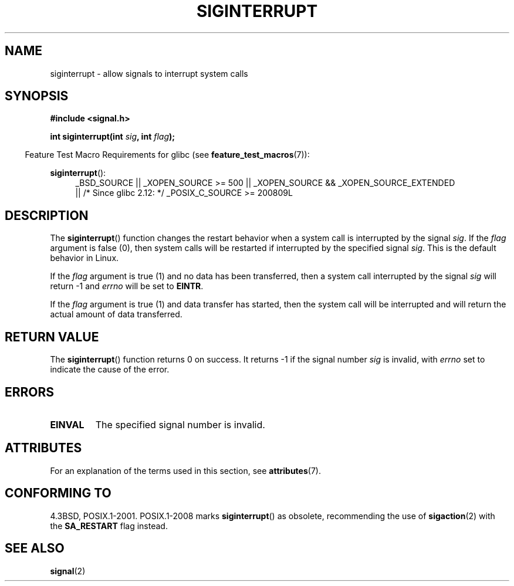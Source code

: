 .\" Copyright 1993 David Metcalfe (david@prism.demon.co.uk)
.\"
.\" %%%LICENSE_START(VERBATIM)
.\" Permission is granted to make and distribute verbatim copies of this
.\" manual provided the copyright notice and this permission notice are
.\" preserved on all copies.
.\"
.\" Permission is granted to copy and distribute modified versions of this
.\" manual under the conditions for verbatim copying, provided that the
.\" entire resulting derived work is distributed under the terms of a
.\" permission notice identical to this one.
.\"
.\" Since the Linux kernel and libraries are constantly changing, this
.\" manual page may be incorrect or out-of-date.  The author(s) assume no
.\" responsibility for errors or omissions, or for damages resulting from
.\" the use of the information contained herein.  The author(s) may not
.\" have taken the same level of care in the production of this manual,
.\" which is licensed free of charge, as they might when working
.\" professionally.
.\"
.\" Formatted or processed versions of this manual, if unaccompanied by
.\" the source, must acknowledge the copyright and authors of this work.
.\" %%%LICENSE_END
.\"
.\" References consulted:
.\"     Linux libc source code
.\"     Lewine's _POSIX Programmer's Guide_ (O'Reilly & Associates, 1991)
.\"     386BSD man pages
.\" Modified Sun Jul 25 10:40:51 1993 by Rik Faith (faith@cs.unc.edu)
.\" Modified Sun Apr 14 16:20:34 1996 by Andries Brouwer (aeb@cwi.nl)
.TH SIGINTERRUPT 3 2014-06-13 "" "Linux Programmer's Manual"
.SH NAME
siginterrupt \- allow signals to interrupt system calls
.SH SYNOPSIS
.nf
.B #include <signal.h>
.sp
.BI "int siginterrupt(int " sig ", int " flag );
.fi
.sp
.in -4n
Feature Test Macro Requirements for glibc (see
.BR feature_test_macros (7)):
.in
.sp
.BR siginterrupt ():
.ad l
.RS 4
_BSD_SOURCE || _XOPEN_SOURCE\ >=\ 500 ||
_XOPEN_SOURCE\ &&\ _XOPEN_SOURCE_EXTENDED
.br
|| /* Since glibc 2.12: */ _POSIX_C_SOURCE\ >=\ 200809L
.RE
.ad
.SH DESCRIPTION
The
.BR siginterrupt ()
function changes the restart behavior when
a system call is interrupted by the signal \fIsig\fP.
If the \fIflag\fP
argument is false (0), then system calls will be restarted if interrupted
by the specified signal \fIsig\fP.
This is the default behavior in Linux.
.PP
If the \fIflag\fP argument is true (1) and no data has been transferred,
then a system call interrupted by the signal \fIsig\fP will return \-1
and \fIerrno\fP will be set to
.BR EINTR .
.PP
If the \fIflag\fP argument is true (1) and data transfer has started,
then the system call will be interrupted and will return the actual
amount of data transferred.
.SH RETURN VALUE
The
.BR siginterrupt ()
function returns 0 on success.
It returns \-1 if the
signal number
.I sig
is invalid, with
.I errno
set to indicate the cause of the error.
.SH ERRORS
.TP
.B EINVAL
The specified signal number is invalid.
.SH ATTRIBUTES
For an explanation of the terms used in this section, see
.BR attributes (7).
.TS
allbox;
lb lb lb
l l l.
Interface	Attribute	Value
T{
.BR siginterrupt ()
T}	Thread safety	MT-Unsafe
.TE
.SH CONFORMING TO
4.3BSD, POSIX.1-2001.
POSIX.1-2008 marks
.BR siginterrupt ()
as obsolete, recommending the use of
.BR sigaction (2)
with the
.B SA_RESTART
flag instead.
.SH SEE ALSO
.BR signal (2)
